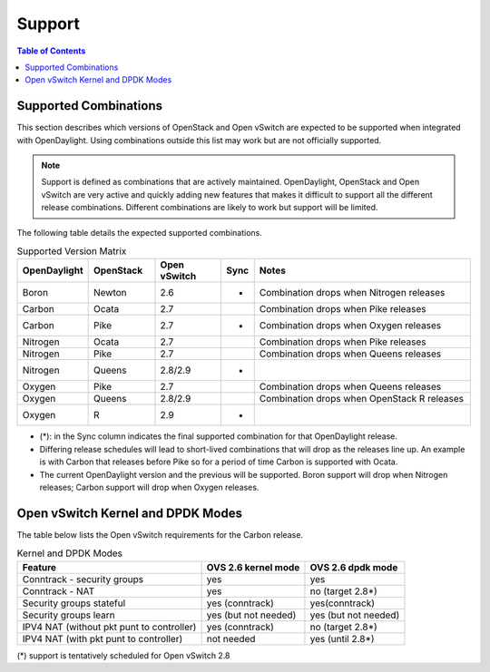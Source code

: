Support
=======
.. contents:: Table of Contents
   :depth: 2

Supported Combinations
----------------------
This section describes which versions of OpenStack and Open vSwitch are expected
to be supported when integrated with OpenDaylight. Using combinations outside
this list may work but are not officially supported.

.. note::
   Support is defined as combinations that are actively maintained.
   OpenDaylight, OpenStack and Open vSwitch are very active and quickly adding
   new features that makes it difficult to support all the different release
   combinations. Different combinations are likely to work but support will be
   limited.

The following table details the expected supported combinations.

.. csv-table:: Supported Version Matrix
   :header: OpenDaylight, OpenStack, Open vSwitch, Sync, Notes
   :widths: 12, 12, 12, 5, 40

   Boron, Newton, 2.6, *, "Combination drops when Nitrogen releases"
   Carbon, Ocata, 2.7,, "Combination drops when Pike releases"
   Carbon, Pike, 2.7, *, "Combination drops when Oxygen releases"
   Nitrogen, Ocata, 2.7,, "Combination drops when Pike releases"
   Nitrogen, Pike, 2.7,,"Combination drops when Queens releases"
   Nitrogen, Queens, 2.8/2.9, *,
   Oxygen, Pike, 2.7,,"Combination drops when Queens releases"
   Oxygen, Queens, 2.8/2.9,, "Combination drops when OpenStack R releases"
   Oxygen, R, 2.9, *,

* (*): in the Sync column indicates the final supported combination for that
  OpenDaylight release.
* Differing release schedules will lead to short-lived combinations that will
  drop as the releases line up. An example is with Carbon that releases
  before Pike so for a period of time Carbon is supported with Ocata.
* The current OpenDaylight version and the previous will be supported.
  Boron support will drop when Nitrogen releases; Carbon support will drop
  when Oxygen releases.

Open vSwitch Kernel and DPDK Modes
----------------------------------
The table below lists the Open vSwitch requirements for the Carbon release.

.. csv-table:: Kernel and DPDK Modes
   :header: "Feature", "OVS 2.6 kernel mode", "OVS 2.6 dpdk mode"

   Conntrack - security groups, yes, yes
   Conntrack - NAT, yes, no (target 2.8*)
   Security groups stateful, yes (conntrack), yes(conntrack)
   Security groups learn, yes (but not needed), yes (but not needed)
   IPV4 NAT (without pkt punt to controller), yes (conntrack), no (target 2.8*)
   IPV4 NAT (with pkt punt to controller), not needed, yes (until 2.8*)

(*) support is tentatively scheduled for Open vSwitch 2.8
